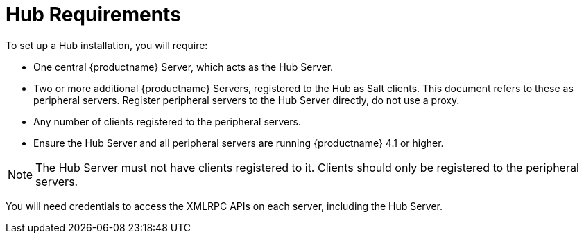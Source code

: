 [[lsd-hub-reqs]]
= Hub Requirements

To set up a Hub installation, you will require:

* One central {productname} Server, which acts as the Hub Server.
* Two or more additional {productname} Servers, registered to the Hub as Salt clients.
This document refers to these as peripheral servers.
Register peripheral servers to the Hub Server directly, do not use a proxy.
* Any number of clients registered to the peripheral servers.
* Ensure the Hub Server and all peripheral servers are running {productname}{nbsp}4.1 or higher.


[NOTE]
[.admon-note]
====
The Hub Server must not have clients registered to it.
Clients should only be registered to the peripheral servers.
====


You will need credentials to access the XMLRPC APIs on each server, including the Hub Server.
